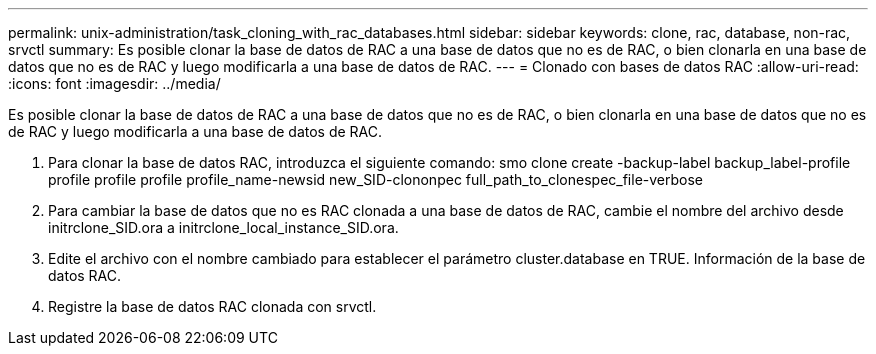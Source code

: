 ---
permalink: unix-administration/task_cloning_with_rac_databases.html 
sidebar: sidebar 
keywords: clone, rac, database, non-rac, srvctl 
summary: Es posible clonar la base de datos de RAC a una base de datos que no es de RAC, o bien clonarla en una base de datos que no es de RAC y luego modificarla a una base de datos de RAC. 
---
= Clonado con bases de datos RAC
:allow-uri-read: 
:icons: font
:imagesdir: ../media/


[role="lead"]
Es posible clonar la base de datos de RAC a una base de datos que no es de RAC, o bien clonarla en una base de datos que no es de RAC y luego modificarla a una base de datos de RAC.

. Para clonar la base de datos RAC, introduzca el siguiente comando: smo clone create -backup-label backup_label-profile profile profile profile profile_name-newsid new_SID-clononpec full_path_to_clonespec_file-verbose
. Para cambiar la base de datos que no es RAC clonada a una base de datos de RAC, cambie el nombre del archivo desde initrclone_SID.ora a initrclone_local_instance_SID.ora.
. Edite el archivo con el nombre cambiado para establecer el parámetro cluster.database en TRUE. Información de la base de datos RAC.
. Registre la base de datos RAC clonada con srvctl.

